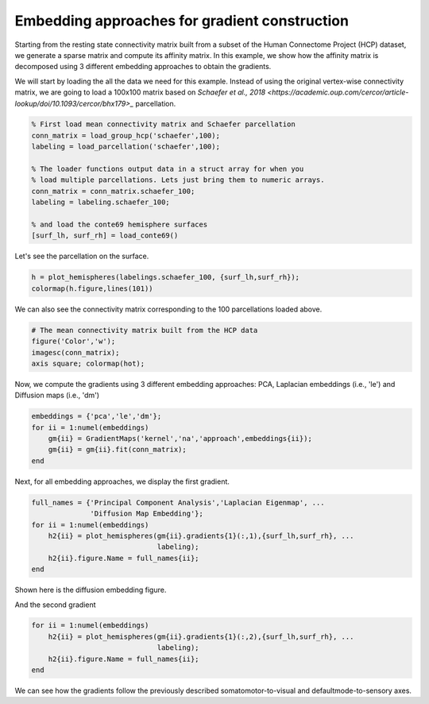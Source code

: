 Embedding approaches for gradient construction
=================================================
Starting from the resting state connectivity matrix built  from a subset of the
Human Connectome Project (HCP) dataset, we generate a sparse matrix and compute
its affinity matrix. In this example, we show how the affinity matrix is
decomposed using 3 different embedding approaches to obtain the gradients.

We will start by loading the all the data we need for this example. Instead of
using the original vertex-wise connectivity matrix, we are going to load a
100x100 matrix based on `Schaefer et al., 2018 <https://academic.oup.com/cercor/article-lookup/doi/10.1093/cercor/bhx179>_` parcellation.


.. code-block:: default

    % First load mean connectivity matrix and Schaefer parcellation
    conn_matrix = load_group_hcp('schaefer',100);
    labeling = load_parcellation('schaefer',100);

    % The loader functions output data in a struct array for when you 
    % load multiple parcellations. Lets just bring them to numeric arrays.
    conn_matrix = conn_matrix.schaefer_100;
    labeling = labeling.schaefer_100;

    % and load the conte69 hemisphere surfaces
    [surf_lh, surf_rh] = load_conte69()



Let's see the parcellation on the surface. 


.. code-block:: default


   h = plot_hemispheres(labelings.schaefer_100, {surf_lh,surf_rh});
   colormap(h.figure,lines(101))

.. image:: ./example_figs/schaefer_100.png
   :scale: 30%
   :align: center




We can also see the connectivity matrix corresponding to the 100
parcellations loaded above.


.. code-block:: default

    # The mean connectivity matrix built from the HCP data
    figure('Color','w');
    imagesc(conn_matrix);
    axis square; colormap(hot);



.. image:: ./example_figs/connectivity_matrix_schaefer_100.png
   :scale: 70%
   :align: center


Now, we compute the gradients using 3 different embedding approaches: PCA,
Laplacian embeddings (i.e., 'le') and Diffusion maps (i.e., 'dm')


.. code-block:: default

    embeddings = {'pca','le','dm'};
    for ii = 1:numel(embeddings)
        gm{ii} = GradientMaps('kernel','na','approach',embeddings{ii});
        gm{ii} = gm{ii}.fit(conn_matrix); 
    end


Next, for all embedding approaches, we display the first gradient.

.. code-block:: default

    full_names = {'Principal Component Analysis','Laplacian Eigenmap', ...
                  'Diffusion Map Embedding'};
    for ii = 1:numel(embeddings)
        h2{ii} = plot_hemispheres(gm{ii}.gradients{1}(:,1),{surf_lh,surf_rh}, ...
                                  labeling); 
        h2{ii}.figure.Name = full_names{ii};
    end

Shown here is the diffusion embedding figure. 


.. image:: ./example_figs/g1_schaefer_100_na_dm.png
   :scale: 30%
   :align: center



And the second gradient


.. code-block:: default

    for ii = 1:numel(embeddings)
        h2{ii} = plot_hemispheres(gm{ii}.gradients{1}(:,2),{surf_lh,surf_rh}, ...
                                  labeling); 
        h2{ii}.figure.Name = full_names{ii};
    end


.. image:: ./example_figs/g2_schaefer_100_na_dm.png
   :scale: 30%
   :align: center


We can see how the gradients follow the previously described
somatomotor-to-visual and defaultmode-to-sensory axes.